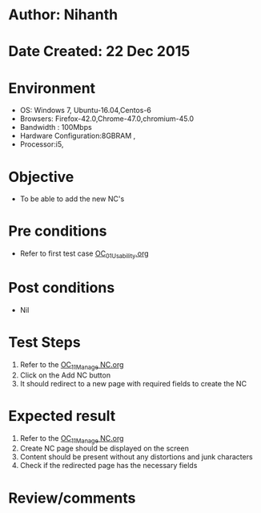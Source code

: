 * Author: Nihanth
* Date Created: 22 Dec 2015
* Environment
  - OS: Windows 7, Ubuntu-16.04,Centos-6
  - Browsers: Firefox-42.0,Chrome-47.0,chromium-45.0
  - Bandwidth : 100Mbps
  - Hardware Configuration:8GBRAM , 
  - Processor:i5,

* Objective
  - To be able to add the new NC's

* Pre conditions
  - Refer to first test case [[https://github.com/vlead/Outreach Portal/blob/master/test-cases/integration_test-cases/OC/OC_01_Usability.org][OC_01_Usability.org]]

* Post conditions
  - Nil
* Test Steps
  1. Refer to the  [[https://github.com/vlead/outreach-portal/blob/master/test-cases/integration_test-cases/OC/OC_11_Manage%20NC.org][OC_11_Manage NC.org]]  
  2. Click on the Add NC button
  3. It should redirect to a new page with required fields to create the NC

* Expected result
  1. Refer to the [[https://github.com/vlead/outreach-portal/blob/master/test-cases/integration_test-cases/OC/OC_11_Manage%20NC.org][OC_11_Manage NC.org]]   
  2. Create NC page should be displayed on the screen
  3. Content should be present without any distortions and junk characters
  4. Check if the redirected page has the necessary fields

* Review/comments


